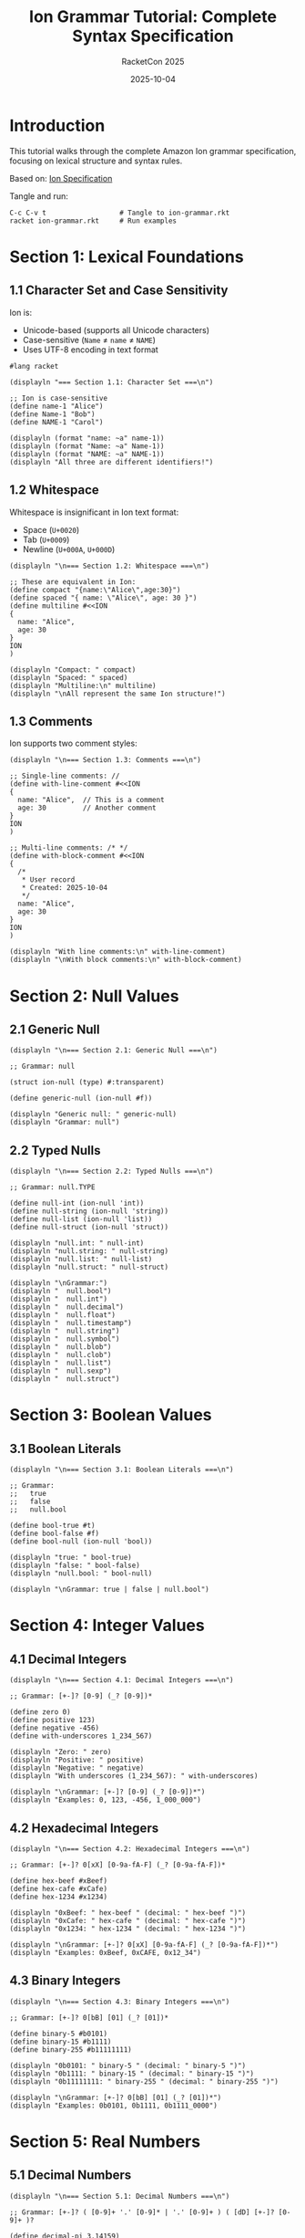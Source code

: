 #+TITLE: Ion Grammar Tutorial: Complete Syntax Specification
#+AUTHOR: RacketCon 2025
#+DATE: 2025-10-04
#+PROPERTY: header-args:racket :tangle ion-grammar.rkt :mkdirp yes :comments org
#+STARTUP: overview

* Introduction

This tutorial walks through the complete Amazon Ion grammar specification, focusing on lexical structure and syntax rules.

Based on: [[https://amazon-ion.github.io/ion-docs/docs/spec.html][Ion Specification]]

Tangle and run:
#+begin_example
C-c C-v t                  # Tangle to ion-grammar.rkt
racket ion-grammar.rkt     # Run examples
#+end_example

* Section 1: Lexical Foundations

** 1.1 Character Set and Case Sensitivity

Ion is:
- Unicode-based (supports all Unicode characters)
- Case-sensitive (~Name~ ≠ ~name~ ≠ ~NAME~)
- Uses UTF-8 encoding in text format

#+begin_src racket
#lang racket

(displayln "=== Section 1.1: Character Set ===\n")

;; Ion is case-sensitive
(define name-1 "Alice")
(define Name-1 "Bob")
(define NAME-1 "Carol")

(displayln (format "name: ~a" name-1))
(displayln (format "Name: ~a" Name-1))
(displayln (format "NAME: ~a" NAME-1))
(displayln "All three are different identifiers!")
#+end_src

** 1.2 Whitespace

Whitespace is insignificant in Ion text format:
- Space (~U+0020~)
- Tab (~U+0009~)
- Newline (~U+000A~, ~U+000D~)

#+begin_src racket
(displayln "\n=== Section 1.2: Whitespace ===\n")

;; These are equivalent in Ion:
(define compact "{name:\"Alice\",age:30}")
(define spaced "{ name: \"Alice\", age: 30 }")
(define multiline #<<ION
{
  name: "Alice",
  age: 30
}
ION
)

(displayln "Compact: " compact)
(displayln "Spaced: " spaced)
(displayln "Multiline:\n" multiline)
(displayln "\nAll represent the same Ion structure!")
#+end_src

** 1.3 Comments

Ion supports two comment styles:

#+begin_src racket
(displayln "\n=== Section 1.3: Comments ===\n")

;; Single-line comments: //
(define with-line-comment #<<ION
{
  name: "Alice",  // This is a comment
  age: 30         // Another comment
}
ION
)

;; Multi-line comments: /* */
(define with-block-comment #<<ION
{
  /*
   * User record
   * Created: 2025-10-04
   */
  name: "Alice",
  age: 30
}
ION
)

(displayln "With line comments:\n" with-line-comment)
(displayln "\nWith block comments:\n" with-block-comment)
#+end_src

* Section 2: Null Values

** 2.1 Generic Null

#+begin_src racket
(displayln "\n=== Section 2.1: Generic Null ===\n")

;; Grammar: null

(struct ion-null (type) #:transparent)

(define generic-null (ion-null #f))

(displayln "Generic null: " generic-null)
(displayln "Grammar: null")
#+end_src

** 2.2 Typed Nulls

#+begin_src racket
(displayln "\n=== Section 2.2: Typed Nulls ===\n")

;; Grammar: null.TYPE

(define null-int (ion-null 'int))
(define null-string (ion-null 'string))
(define null-list (ion-null 'list))
(define null-struct (ion-null 'struct))

(displayln "null.int: " null-int)
(displayln "null.string: " null-string)
(displayln "null.list: " null-list)
(displayln "null.struct: " null-struct)

(displayln "\nGrammar:")
(displayln "  null.bool")
(displayln "  null.int")
(displayln "  null.decimal")
(displayln "  null.float")
(displayln "  null.timestamp")
(displayln "  null.string")
(displayln "  null.symbol")
(displayln "  null.blob")
(displayln "  null.clob")
(displayln "  null.list")
(displayln "  null.sexp")
(displayln "  null.struct")
#+end_src

* Section 3: Boolean Values

** 3.1 Boolean Literals

#+begin_src racket
(displayln "\n=== Section 3.1: Boolean Literals ===\n")

;; Grammar:
;;   true
;;   false
;;   null.bool

(define bool-true #t)
(define bool-false #f)
(define bool-null (ion-null 'bool))

(displayln "true: " bool-true)
(displayln "false: " bool-false)
(displayln "null.bool: " bool-null)

(displayln "\nGrammar: true | false | null.bool")
#+end_src

* Section 4: Integer Values

** 4.1 Decimal Integers

#+begin_src racket
(displayln "\n=== Section 4.1: Decimal Integers ===\n")

;; Grammar: [+-]? [0-9] (_? [0-9])*

(define zero 0)
(define positive 123)
(define negative -456)
(define with-underscores 1_234_567)

(displayln "Zero: " zero)
(displayln "Positive: " positive)
(displayln "Negative: " negative)
(displayln "With underscores (1_234_567): " with-underscores)

(displayln "\nGrammar: [+-]? [0-9] (_? [0-9])*")
(displayln "Examples: 0, 123, -456, 1_000_000")
#+end_src

** 4.2 Hexadecimal Integers

#+begin_src racket
(displayln "\n=== Section 4.2: Hexadecimal Integers ===\n")

;; Grammar: [+-]? 0[xX] [0-9a-fA-F] (_? [0-9a-fA-F])*

(define hex-beef #xBeef)
(define hex-cafe #xCafe)
(define hex-1234 #x1234)

(displayln "0xBeef: " hex-beef " (decimal: " hex-beef ")")
(displayln "0xCafe: " hex-cafe " (decimal: " hex-cafe ")")
(displayln "0x1234: " hex-1234 " (decimal: " hex-1234 ")")

(displayln "\nGrammar: [+-]? 0[xX] [0-9a-fA-F] (_? [0-9a-fA-F])*")
(displayln "Examples: 0xBeef, 0xCAFE, 0x12_34")
#+end_src

** 4.3 Binary Integers

#+begin_src racket
(displayln "\n=== Section 4.3: Binary Integers ===\n")

;; Grammar: [+-]? 0[bB] [01] (_? [01])*

(define binary-5 #b0101)
(define binary-15 #b1111)
(define binary-255 #b11111111)

(displayln "0b0101: " binary-5 " (decimal: " binary-5 ")")
(displayln "0b1111: " binary-15 " (decimal: " binary-15 ")")
(displayln "0b11111111: " binary-255 " (decimal: " binary-255 ")")

(displayln "\nGrammar: [+-]? 0[bB] [01] (_? [01])*")
(displayln "Examples: 0b0101, 0b1111, 0b1111_0000")
#+end_src

* Section 5: Real Numbers

** 5.1 Decimal Numbers

#+begin_src racket
(displayln "\n=== Section 5.1: Decimal Numbers ===\n")

;; Grammar: [+-]? ( [0-9]+ '.' [0-9]* | '.' [0-9]+ ) ( [dD] [+-]? [0-9]+ )?

(define decimal-pi 3.14159)
(define decimal-small 0.001)
(define decimal-scientific 1.23e-4)

(displayln "3.14159: " decimal-pi)
(displayln "0.001: " decimal-small)
(displayln "1.23e-4: " decimal-scientific)

(displayln "\nGrammar: [+-]? DIGITS '.' DIGITS ([dD] [+-]? DIGITS)?")
(displayln "Examples: 3.14, -0.001, 1.23d-4")
#+end_src

** 5.2 Float Numbers

#+begin_src racket
(displayln "\n=== Section 5.2: Float Numbers ===\n")

;; Grammar: [+-]? ( [0-9]+ '.' [0-9]* | '.' [0-9]+ ) ( [eE] [+-]? [0-9]+ )?

(define float-pi 3.14e0)
(define float-large 1.23e10)
(define float-small 5.67e-8)
(define infinity +inf.0)
(define neg-infinity -inf.0)
(define not-a-number +nan.0)

(displayln "3.14e0: " float-pi)
(displayln "1.23e10: " float-large)
(displayln "5.67e-8: " float-small)
(displayln "+inf: " infinity)
(displayln "-inf: " neg-infinity)
(displayln "nan: " not-a-number)

(displayln "\nGrammar: [+-]? DIGITS '.' DIGITS ([eE] [+-]? DIGITS)?")
(displayln "Special: +inf, -inf, nan")
#+end_src

* Section 6: Timestamp Values

** 6.1 Timestamp Formats

#+begin_src racket
(displayln "\n=== Section 6.1: Timestamp Formats ===\n")

(require racket/date)

;; Grammar: YYYY-MM-DDTHH:MM:SS(.fff)?[+-]HH:MM | Z

(define timestamp-examples
  (list
   "2025-10-04T"                          ; Date only
   "2025-10-04T12:00Z"                    ; UTC
   "2025-10-04T12:00:00-05:00"            ; With offset
   "2025-10-04T12:00:00.123Z"             ; With milliseconds
   "2025-10-04T12:00:00.123456Z"))        ; With microseconds

(displayln "Timestamp formats:")
(for ([ts timestamp-examples])
  (displayln (format "  ~a" ts)))

(displayln "\nGrammar:")
(displayln "  YYYY-MM-DD                           Date only")
(displayln "  YYYY-MM-DDTHH:MMZ                    UTC time")
(displayln "  YYYY-MM-DDTHH:MM:SS+HH:MM            With offset")
(displayln "  YYYY-MM-DDTHH:MM:SS.fffZ             Milliseconds")
#+end_src

* Section 7: String Values

** 7.1 Short Strings

#+begin_src racket
(displayln "\n=== Section 7.1: Short Strings ===\n")

;; Grammar: '"' ( CHAR | ESCAPE )* '"'

(define simple-string "Hello, Ion!")
(define with-escapes "Line 1\nLine 2\tTabbed")
(define with-unicode "Unicode: \u03BB \u2192 \u03C0")

(displayln "Simple: " simple-string)
(displayln "With escapes: " with-escapes)
(displayln "Unicode: " with-unicode)

(displayln "\nGrammar: \"...\"")
(displayln "Escapes: \\n \\t \\\" \\\\ \\uXXXX")
#+end_src

** 7.2 Long Strings

#+begin_src racket
(displayln "\n=== Section 7.2: Long Strings ===\n")

;; Grammar: ''' TEXT '''

(define long-string #<<ION
'''
This is a long string.
It can span multiple lines.
Preserves formatting.
'''
ION
)

(displayln "Long string:\n" long-string)

(displayln "\nGrammar: '''...'''")
(displayln "Preserves whitespace and newlines")
#+end_src

* Section 8: Symbol Values

** 8.1 Unquoted Symbols

#+begin_src racket
(displayln "\n=== Section 8.1: Unquoted Symbols ===\n")

;; Grammar: [a-zA-Z_] [a-zA-Z0-9_]*

(define symbols
  '(name
    first_name
    lastName
    $dollar
    _underscore))

(displayln "Valid unquoted symbols:")
(for ([sym symbols])
  (displayln (format "  ~a" sym)))

(displayln "\nGrammar: [a-zA-Z_$] [a-zA-Z0-9_$]*")
#+end_src

** 8.2 Quoted Symbols

#+begin_src racket
(displayln "\n=== Section 8.2: Quoted Symbols ===\n")

;; Grammar: '\'' TEXT '\''

(define quoted-symbols
  (list
   "'symbol with spaces'"
   "'123-numbers-first'"
   "'special!@#characters'"
   "'unicode-λ-π'"))

(displayln "Quoted symbols:")
(for ([sym quoted-symbols])
  (displayln (format "  ~a" sym)))

(displayln "\nGrammar: 'TEXT'")
(displayln "Allows any characters")
#+end_src

* Section 9: Blob and Clob Values

** 9.1 Blobs (Binary Large Objects)

#+begin_src racket
(displayln "\n=== Section 9.1: Blobs ===\n")

;; Grammar: '{{' BASE64 '}}'

(displayln "Blob grammar: {{BASE64}}")
(displayln "Examples:")
(displayln "  {{aGVsbG8=}}           'hello' in base64")
(displayln "  {{VG8gaW5maW5pdHk=}}   'To infinity' in base64")

(displayln "\nBase64 encoded binary data")
#+end_src

** 9.2 Clobs (Character Large Objects)

#+begin_src racket
(displayln "\n=== Section 9.2: Clobs ===\n")

;; Grammar: '{{' '"' TEXT '"' '}}'

(displayln "Clob grammar: {{\"TEXT\"}}")
(displayln "Examples:")
(displayln "  {{\"This is a clob\"}}")
(displayln "  {{\"Multi-line\\nclob\"}}")

(displayln "\nText stored as bytes")
#+end_src

* Section 10: Container Types

** 10.1 Lists

#+begin_src racket
(displayln "\n=== Section 10.1: Lists ===\n")

;; Grammar: '[' VALUE* ']'

(define empty-list '())
(define number-list '(1 2 3 4 5))
(define mixed-list '(1 "two" 3.0 #t))
(define nested-list '((1 2) (3 4) (5 6)))

(displayln "Empty: " empty-list)
(displayln "Numbers: " number-list)
(displayln "Mixed types: " mixed-list)
(displayln "Nested: " nested-list)

(displayln "\nGrammar: [ VALUE (, VALUE)* ]")
(displayln "Examples: [1,2,3], [1,\"two\",3.0], [[1,2],[3,4]]")
#+end_src

** 10.2 S-Expressions

#+begin_src racket
(displayln "\n=== Section 10.2: S-Expressions ===\n")

;; Grammar: '(' VALUE* ')'

(define simple-sexp '(+ 1 2 3))
(define nested-sexp '(cons (car x) (cdr y)))
(define function-call '(map square (list 1 2 3)))

(displayln "Simple: " simple-sexp)
(displayln "Nested: " nested-sexp)
(displayln "Function: " function-call)

(displayln "\nGrammar: ( VALUE* )")
(displayln "Examples: (+ 1 2), (cons 'a 'b), (lambda (x) x)")
#+end_src

** 10.3 Structs

#+begin_src racket
(displayln "\n=== Section 10.3: Structs ===\n")

;; Grammar: '{' ( SYMBOL ':' VALUE )* '}'

(define empty-struct (hash))
(define person (hash 'name "Alice" 'age 30))
(define nested-struct
  (hash 'person (hash 'name "Bob")
        'address (hash 'city "Boston")))

(displayln "Empty: " empty-struct)
(displayln "Person: " person)
(displayln "Nested: " nested-struct)

(displayln "\nGrammar: { FIELD:VALUE (, FIELD:VALUE)* }")
(displayln "Examples: {name:\"Alice\"}, {x:1,y:2}")
#+end_src

* Section 11: Annotations

** 11.1 Single Annotation

#+begin_src racket
(displayln "\n=== Section 11.1: Single Annotation ===\n")

;; Grammar: ANNOTATION '::' VALUE

(struct annotated (annotations value) #:transparent)

(define dollars (annotated '(dollars) 123.45))
(define email (annotated '(email) "alice@example.com"))
(define meters (annotated '(meters) 100))

(displayln "dollars::123.45: " dollars)
(displayln "email::\"alice@example.com\": " email)
(displayln "meters::100: " meters)

(displayln "\nGrammar: SYMBOL::VALUE")
#+end_src

** 11.2 Multiple Annotations

#+begin_src racket
(displayln "\n=== Section 11.2: Multiple Annotations ===\n")

;; Grammar: ANNOTATION '::' ANNOTATION '::' ... '::' VALUE

(define verified-email
  (annotated '(verified user email) "alice@example.com"))

(define validated-input
  (annotated '(validated sanitized user-input) "data"))

(displayln "verified::user::email::\"...\": " verified-email)
(displayln "validated::sanitized::user-input::\"...\": " validated-input)

(displayln "\nGrammar: ANN1::ANN2::...::VALUE")
(displayln "Read left to right: outermost to innermost")
#+end_src

** 11.3 Structural Annotations

#+begin_src racket
(displayln "\n=== Section 11.3: Structural Annotations ===\n")

;; Annotations can apply to containers

(define annotated-list
  (annotated '(test-data) '(1 2 3 4 5)))

(define annotated-struct
  (annotated '(person verified)
             (hash 'name "Alice" 'age 30)))

(displayln "test-data::[1,2,3,4,5]: " annotated-list)
(displayln "person::verified::{...}: " annotated-struct)

(displayln "\nAnnotations apply to entire structure")
#+end_src

* Section 12: Complete Grammar Summary

** 12.1 BNF Summary

#+begin_src racket
(displayln "\n=== Section 12: Grammar Summary ===\n")

(displayln "Ion Grammar (Simplified BNF):")
(displayln "")
(displayln "VALUE      ::= NULL | BOOL | INT | DECIMAL | FLOAT")
(displayln "             | TIMESTAMP | STRING | SYMBOL")
(displayln "             | BLOB | CLOB")
(displayln "             | LIST | SEXP | STRUCT")
(displayln "             | ANNOTATION* VALUE")
(displayln "")
(displayln "NULL       ::= 'null' | 'null.' TYPE")
(displayln "BOOL       ::= 'true' | 'false'")
(displayln "INT        ::= DIGIT+ | '0x' HEXDIGIT+ | '0b' BINDIGIT+")
(displayln "DECIMAL    ::= DIGIT+ '.' DIGIT+ ('d' [+-]? DIGIT+)?")
(displayln "FLOAT      ::= DIGIT+ '.' DIGIT+ ('e' [+-]? DIGIT+)?")
(displayln "TIMESTAMP  ::= YYYY-MM-DD 'T' HH:MM:SS ('.' FFF)? OFFSET")
(displayln "STRING     ::= '\"' CHAR* '\"' | \"'''\" CHAR* \"'''\"")
(displayln "SYMBOL     ::= IDENTIFIER | \"'\" CHAR* \"'\"")
(displayln "BLOB       ::= '{{' BASE64 '}}'")
(displayln "CLOB       ::= '{{' '\"' CHAR* '\"' '}}'")
(displayln "LIST       ::= '[' VALUE* ']'")
(displayln "SEXP       ::= '(' VALUE* ')'")
(displayln "STRUCT     ::= '{' (FIELD ':' VALUE)* '}'")
(displayln "ANNOTATION ::= SYMBOL '::'")
(displayln "")
(displayln "=== Grammar Tutorial Complete! ===")
#+end_src

* Appendix: Grammar Reference

** Quick Reference Table

| Type | Grammar | Example |
|------+---------+---------|
| Null | ~null[.TYPE]~ | ~null~, ~null.int~ |
| Bool | ~true &#x7c; false~ | ~true~ |
| Int | ~[+-]?DIGITS~ | ~123~, ~-456~ |
| Hex | ~0x[0-9a-fA-F]+~ | ~0xBeef~ |
| Binary | ~0b[01]+~ | ~0b1010~ |
| Decimal | ~DIGITS.DIGITS~ | ~3.14~ |
| Float | ~DIGITS.DIGITSeEXP~ | ~1.23e-4~ |
| Timestamp | ~YYYY-MM-DDTHH:MM:SSZ~ | ~2025-10-04T12:00Z~ |
| String | ~"TEXT"~ | ~"Hello"~ |
| Long String | ~'''TEXT'''~ | ~'''Long'''~ |
| Symbol | ~IDENTIFIER~ | ~name~ |
| Quoted Symbol | ~'TEXT'~ | ~'with spaces'~ |
| Blob | ~{{BASE64}}~ | ~{{aGVsbG8=}}~ |
| Clob | ~{{"TEXT"}}~ | ~{{"text"}}~ |
| List | ~[VALUES]~ | ~[1,2,3]~ |
| S-exp | ~(VALUES)~ | ~(+ 1 2)~ |
| Struct | ~{FIELD:VALUE}~ | ~{name:"Alice"}~ |
| Annotation | ~SYMBOL::VALUE~ | ~dollars::123~ |

** Resources

- [[https://amazon-ion.github.io/ion-docs/docs/spec.html][Ion Specification]]
- [[https://amazon-ion.github.io/ion-docs/books/ion-1-1/grammar.html][Ion 1.1 Grammar]]
- [[file:TUTORIAL.org][Ion Tutorial]]
- [[file:README.org][Experiment Overview]]

** Next Steps

1. Tangle this tutorial: ~C-c C-v t~
2. Run it: ~racket ion-grammar.rkt~
3. Study [[file:TUTORIAL.org][complete Ion tutorial]]
4. Build parser using grammar rules
5. Attend Ion Fusion session

* Summary

This grammar tutorial covered:

✓ Lexical foundations (whitespace, comments)
✓ Null values (generic and typed)
✓ Boolean literals
✓ Integer formats (decimal, hex, binary)
✓ Real numbers (decimal, float)
✓ Timestamp syntax
✓ String and symbol literals
✓ Blob and clob formats
✓ Container types (list, sexp, struct)
✓ Annotation syntax
✓ Complete BNF summary

Ready to parse Ion data!
